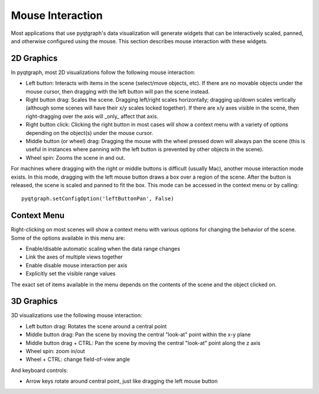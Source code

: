Mouse Interaction
=================

Most applications that use pyqtgraph's data visualization will generate widgets that can be interactively scaled, panned, and otherwise configured using the mouse. This section describes mouse interaction with these widgets.


2D Graphics
-----------

In pyqtgraph, most 2D visualizations follow the following mouse interaction:
    
* Left button: Interacts with items in the scene (select/move objects, etc). If there are no movable objects under the mouse cursor, then dragging with the left button will pan the scene instead.
* Right button drag: Scales the scene. Dragging left/right scales horizontally; dragging up/down scales vertically (although some scenes will have their x/y scales locked together). If there are x/y axes visible in the scene, then right-dragging over the axis will _only_ affect that axis.
* Right button click: Clicking the right button in most cases will show a context menu with a variety of options depending on the object(s) under the mouse cursor. 
* Middle button (or wheel) drag: Dragging the mouse with the wheel pressed down will always pan the scene (this is useful in instances where panning with the left button is prevented by other objects in the scene).
* Wheel spin: Zooms the scene in and out.
    
For machines where dragging with the right or middle buttons is difficult (usually Mac), another mouse interaction mode exists. In this mode, dragging with the left mouse button draws a box over a region of the scene. After the button is released, the scene is scaled and panned to fit the box. This mode can be accessed in the context menu or by calling::
    
    pyqtgraph.setConfigOption('leftButtonPan', False)


Context Menu
------------

Right-clicking on most scenes will show a context menu with various options for changing the behavior of the scene. Some of the options available in this menu are:
    
* Enable/disable automatic scaling when the data range changes
* Link the axes of multiple views together
* Enable disable mouse interaction per axis
* Explicitly set the visible range values

The exact set of items available in the menu depends on the contents of the scene and the object clicked on.
    
    
3D Graphics
-----------

3D visualizations use the following mouse interaction:

* Left button drag: Rotates the scene around a central point
* Middle button drag: Pan the scene by moving the central "look-at" point within the x-y plane
* Middle button drag + CTRL: Pan the scene by moving the central "look-at" point along the z axis
* Wheel spin: zoom in/out
* Wheel + CTRL: change field-of-view angle

And keyboard controls:

* Arrow keys rotate around central point, just like dragging the left mouse button
